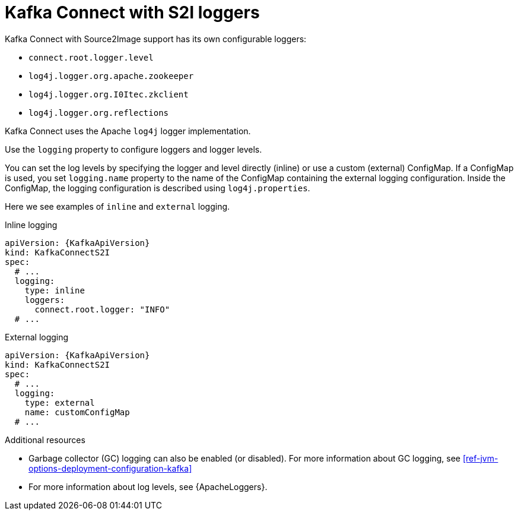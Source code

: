 // This assembly is included in the following assemblies:
//
// assembly-deployment-configuration-kafka-connectS2I.adoc

[id='con-kafka-connect-s2i-logging-{context}']
= Kafka Connect with S2I loggers

Kafka Connect with Source2Image support has its own configurable loggers:

* `connect.root.logger.level`
* `log4j.logger.org.apache.zookeeper`
* `log4j.logger.org.I0Itec.zkclient`
* `log4j.logger.org.reflections`

Kafka Connect uses the Apache `log4j` logger implementation.

Use the `logging` property to configure loggers and logger levels.

You can set the log levels by specifying the logger and level directly (inline) or use a custom (external) ConfigMap.
If a ConfigMap is used, you set `logging.name` property to the name of the ConfigMap containing the external logging configuration. Inside the ConfigMap, the logging configuration is described using `log4j.properties`.

Here we see examples of `inline` and `external` logging.

.Inline logging
[source,yaml,subs="+quotes,attributes"]
----
apiVersion: {KafkaApiVersion}
kind: KafkaConnectS2I
spec:
  # ...
  logging:
    type: inline
    loggers:
      connect.root.logger: "INFO"
  # ...
----

.External logging
[source,yaml,subs="+quotes,attributes"]
----
apiVersion: {KafkaApiVersion}
kind: KafkaConnectS2I
spec:
  # ...
  logging:
    type: external
    name: customConfigMap
  # ...
----

.Additional resources

* Garbage collector (GC) logging can also be enabled (or disabled). For more information about GC logging, see xref:ref-jvm-options-deployment-configuration-kafka[]
* For more information about log levels, see {ApacheLoggers}.
